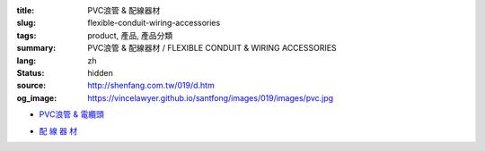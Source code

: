 :title: PVC浪管 & 配線器材
:slug: flexible-conduit-wiring-accessories
:tags: product, 產品, 產品分類
:summary: PVC浪管 & 配線器材 / FLEXIBLE CONDUIT & WIRING ACCESSORIES
:lang: zh
:status: hidden
:source: http://shenfang.com.tw/019/d.htm
:og_image: https://vincelawyer.github.io/santfong/images/019/images/pvc.jpg


- `PVC浪管 & 電纜頭 <{filename}flexible-conduit-and-nylon-cable-gland.rst>`_

  .. image:: {filename}/images/019/images/pvc.jpg
     :name: http://shenfang.com.tw/019/IMAGES/PVC.jpg
     :alt: product
     :class: product-image-thumbnail

  .. image:: {filename}/images/019/images/ag-1.jpg
     :name: http://shenfang.com.tw/019/IMAGES/AG-1.JPG
     :alt: product
     :class: product-image-thumbnail

- `配 線 器 材 <{filename}wiring-accessories.rst>`_

  .. image:: {filename}/images/019/images/main_sum.jpg
     :name: http://shenfang.com.tw/019/IMAGES/Main_SUM.jpg
     :alt: product
     :class: product-image-thumbnail
